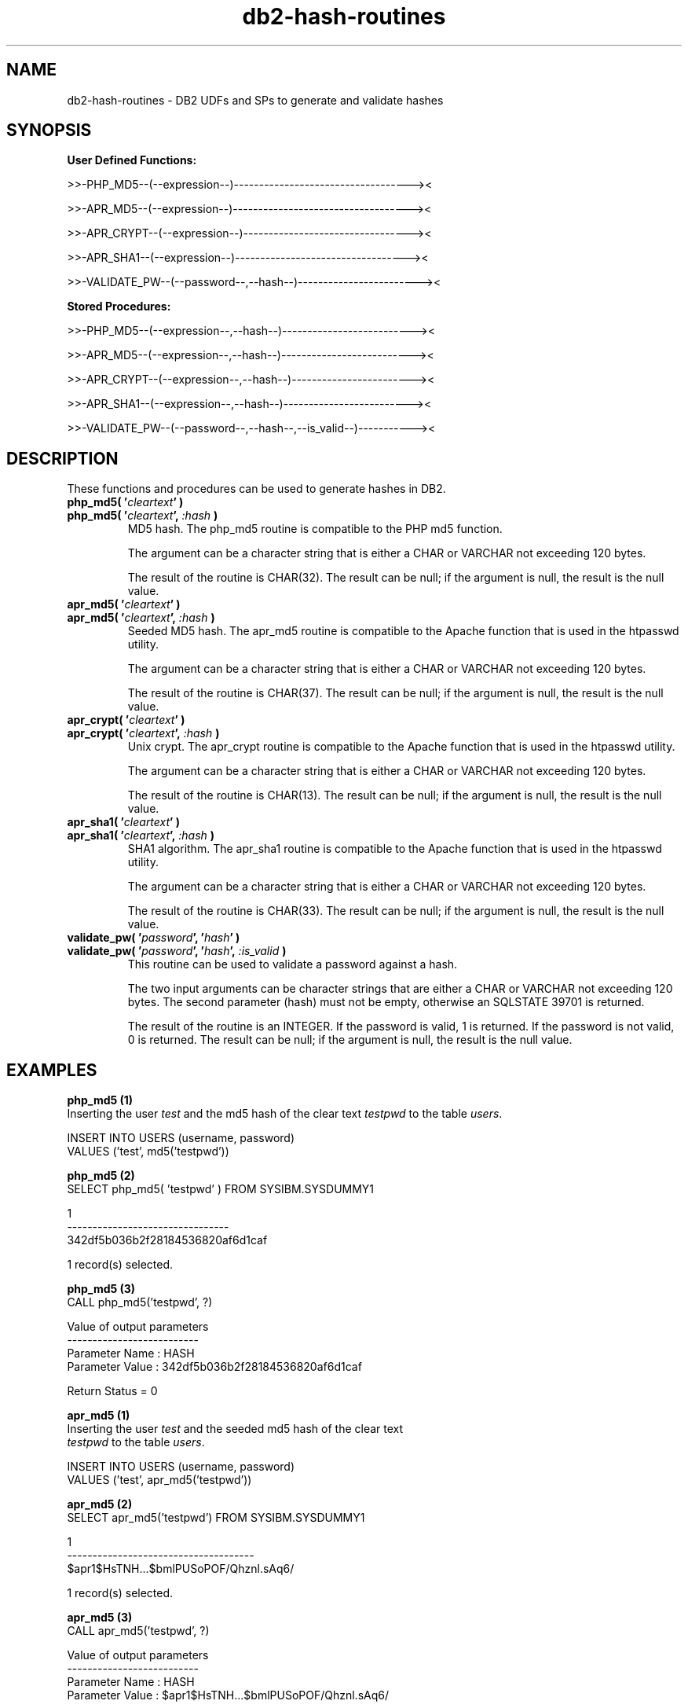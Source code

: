 .TH db2-hash-routines "8" "May 2014" "db2-hash-routines 1.2" "DB2 UDFs and Stored Procedures"
.SH NAME
db2-hash-routines \- DB2 UDFs and SPs to generate and validate hashes
.SH SYNOPSIS
\fBUser Defined Functions:\fR
.PP
>>-PHP_MD5--(--expression--)-----------------------------------><
.PP
>>-APR_MD5--(--expression--)-----------------------------------><
.PP
>>-APR_CRYPT--(--expression--)---------------------------------><
.PP
>>-APR_SHA1--(--expression--)----------------------------------><
.PP
>>-VALIDATE_PW--(--password--,--hash--)------------------------><
.PP
\fBStored Procedures:\fR
.PP
>>-PHP_MD5--(--expression--,--hash--)--------------------------><
.PP
>>-APR_MD5--(--expression--,--hash--)--------------------------><
.PP
>>-APR_CRYPT--(--expression--,--hash--)------------------------><
.PP
>>-APR_SHA1--(--expression--,--hash--)-------------------------><
.PP
>>-VALIDATE_PW--(--password--,--hash--,--is_valid--)-----------><
.SH DESCRIPTION
These functions and procedures can be used to generate hashes in DB2.
.TP
\fBphp_md5( '\fR\fIcleartext\fR\fB' )\fR
.RS 0
\fBphp_md5( '\fR\fIcleartext\fR\fB', \fR\fI:hash\fR\fB )\fR
.PD 0
.IP
MD5 hash. The php_md5 routine is compatible to the PHP md5 function.
.PD
.IP
The argument can be a character string that is either a CHAR or VARCHAR not exceeding 120 bytes.
.IP
The result of the routine is CHAR(32). The result can be null; if the argument is null, the result is the null value.
.TP
\fBapr_md5( '\fR\fIcleartext\fR\fB' )\fR
.RS 0
\fBapr_md5( '\fR\fIcleartext\fR\fB', \fR\fI:hash\fR\fB )\fR
.PD 0
.IP
Seeded MD5 hash. The apr_md5 routine is compatible to the Apache function that is used in the htpasswd utility.
.PD
.IP
The argument can be a character string that is either a CHAR or VARCHAR not exceeding 120 bytes.
.IP
The result of the routine is CHAR(37). The result can be null; if the argument is null, the result is the null value.
.TP
\fBapr_crypt( '\fR\fIcleartext\fR\fB' )\fR
.RS 0
\fBapr_crypt( '\fR\fIcleartext\fR\fB', \fR\fI:hash\fR\fB )\fR
.PD 0
.IP
Unix crypt. The apr_crypt routine is compatible to the Apache function that is used in the htpasswd utility.
.PD
.IP
The argument can be a character string that is either a CHAR or VARCHAR not exceeding 120 bytes.
.IP
The result of the routine is CHAR(13). The result can be null; if the argument is null, the result is the null value.
.TP
\fBapr_sha1( '\fR\fIcleartext\fR\fB' )\fR
.RS 0
\fBapr_sha1( '\fR\fIcleartext\fR\fB', \fR\fI:hash\fR\fB )\fR
.PD 0
.IP
SHA1 algorithm. The apr_sha1 routine is compatible to the Apache function that is used in the htpasswd utility.
.PD
.IP
The argument can be a character string that is either a CHAR or VARCHAR not exceeding 120 bytes.
.IP
The result of the routine is CHAR(33). The result can be null; if the argument is null, the result is the null value.
.TP
\fBvalidate_pw( '\fR\fIpassword\fR\fB', '\fR\fIhash\fR\fB' )\fR
.RS 0
\fBvalidate_pw( '\fR\fIpassword\fR\fB', '\fR\fIhash\fR\fB', \fR\fI:is_valid\fR\fB )\fR
.PD 0
.IP
This routine can be used to validate a password against a hash.
.PD
.IP
The two input arguments can be character strings that are either a CHAR or VARCHAR not exceeding 120 bytes. The second parameter (hash) must not be
empty, otherwise an SQLSTATE 39701 is returned.
.IP
The result of the routine is an INTEGER. If the password is valid, 1 is returned. If the password is not valid, 0 is returned. The result can be null; if the argument is null, the result is the null value.
.SH EXAMPLES
\fBphp_md5 (1)\fR
.br
Inserting the user \fItest\fR and the md5 hash of the clear text \fItestpwd\fR to the table \fIusers\fR.
.PP
.nf
INSERT INTO USERS (username, password)
  VALUES ('test', md5('testpwd'))
.fi
.PP
\fBphp_md5 (2)\fR
.br
.nf
SELECT php_md5( 'testpwd' ) FROM SYSIBM.SYSDUMMY1

1
--------------------------------
342df5b036b2f28184536820af6d1caf

  1 record(s) selected.
.fi
.PP
\fBphp_md5 (3)\fR
.br
.nf
CALL php_md5('testpwd', ?)

  Value of output parameters
  --------------------------
  Parameter Name  : HASH
  Parameter Value : 342df5b036b2f28184536820af6d1caf

  Return Status = 0
.fi
.PP
\fBapr_md5 (1)\fR
.br
Inserting the user \fItest\fR and the seeded md5 hash of the clear text
.br
\fItestpwd\fR to the table \fIusers\fR.
.PP
.nf
INSERT INTO USERS (username, password)
  VALUES ('test', apr_md5('testpwd'))
.fi
.PP
\fBapr_md5 (2)\fR
.br
.nf
SELECT apr_md5('testpwd') FROM SYSIBM.SYSDUMMY1

1
-------------------------------------
$apr1$HsTNH...$bmlPUSoPOF/Qhznl.sAq6/

  1 record(s) selected.
.fi
.PP
\fBapr_md5 (3)\fR
.br
.nf
CALL apr_md5('testpwd', ?)

  Value of output parameters
  --------------------------
  Parameter Name  : HASH
  Parameter Value : $apr1$HsTNH...$bmlPUSoPOF/Qhznl.sAq6/

  Return Status = 0
.fi
.PP
\fBapr_crypt (1)\fR
.br
Inserting the user \fItest\fR and the crypted clear text \fItestpwd\fR to the table \fIusers\fR.
.PP
.nf
INSERT INTO USERS (username, password)
  VALUES ('test', apr_crypt('testpwd'))
.fi
.PP
\fBapr_crypt (2)\fR
.br
.nf
SELECT apr_crypt('testpwd') FROM SYSIBM.SYSDUMMY1

1
-------------
cqs7uOvz8KBlk

  1 record(s) selected.
.fi
.PP
\fBapr_crypt (3)\fR
.br
.nf
CALL apr_crypt('testpwd', ?)

  Value of output parameters
  --------------------------
  Parameter Name  : HASH
  Parameter Value : cqs7uOvz8KBlk

  Return Status = 0
.fi
.PP
\fBapr_sha1 (1)\fR
.br
Inserting the user \fItest\fR and the sha1 crypted clear text \fItestpwd\fR to the table \fIusers\fR.
.PP
.nf
INSERT INTO USERS (username, password)
  VALUES ('test', apr_sha1('testpwd'))
.fi
.PP
\fBapr_sha1 (2)\fR
.br
.nf
SELECT apr_sha1( 'testpwd' ) FROM SYSIBM.SYSDUMMY1

1
---------------------------------
{SHA}mO8HWOaqxvmp4Rl1SMgZC3LJWB0=

  1 record(s) selected.
.fi
.PP
\fBapr_sha1 (3)\fR
.br
.nf
CALL apr_sha1('testpwd', ?)

  Value of output parameters
  --------------------------
  Parameter Name  : HASH
  Parameter Value : {SHA}mO8HWOaqxvmp4Rl1SMgZC3LJWB0=

  Return Status = 0
.fi
.PP
\fBvalidate_pw (1)\fR
.br
Validating the password \fItestpwd\fR against the crypt hash \fIcqs7uOvz8KBlk\fR.
.PP
.nf
SELECT validate_pw('testpwd', 'cqs7uOvz8KBlk') FROM SYSIBM.SYSDUMMY1"

1
-----------
          1

  1 record(s) selected.
.fi
.PP
\fBvalidate_pw (2)\fR
.br
.nf
CALL validate_pw('testpwd', 'cqs7uOvz8KBlk', ?)

  Value of output parameters
  --------------------------
  Parameter Name  : IS_VALID
  Parameter Value : 1

  Return Status = 0
.fi
.PP
\fBvalidate_pw (3)\fR
.br
.nf
CALL validate_pw('testpwd', '0123456789abcdef', ?)

  Value of output parameters
  --------------------------
  Parameter Name  : IS_VALID
  Parameter Value : 0

  Return Status = 0
.fi
.SH AUTHOR
Written by Helmut K. C. Tessarek.
.SH "BUGS"
Hopefully none :-) But if you find one, please report it at:
.br
http://sourceforge.net/p/mod-auth-ibmdb2/bugs
.SH "WEB SITE"
http://mod-auth-ibmdb2.sourceforge.net
